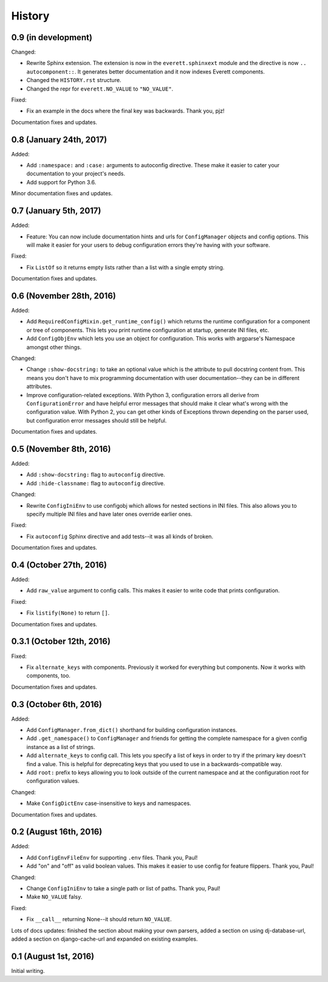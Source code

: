 History
=======

0.9 (in development)
--------------------

Changed:

* Rewrite Sphinx extension. The extension is now in the ``everett.sphinxext``
  module and the directive is now ``.. autocomponent::``. It generates better
  documentation and it now indexes Everett components.

* Changed the ``HISTORY.rst`` structure.

* Changed the repr for ``everett.NO_VALUE`` to ``"NO_VALUE"``.

Fixed:

* Fix an example in the docs where the final key was backwards. Thank you, pjz!

Documentation fixes and updates.


0.8 (January 24th, 2017)
------------------------

Added:

* Add ``:namespace:`` and ``:case:`` arguments to autoconfig directive. These
  make it easier to cater your documentation to your project's needs.

* Add support for Python 3.6.

Minor documentation fixes and updates.


0.7 (January 5th, 2017)
-----------------------

Added:

* Feature: You can now include documentation hints and urls for
  ``ConfigManager`` objects and config options. This will make it easier for
  your users to debug configuration errors they're having with your software.

Fixed:

* Fix ``ListOf`` so it returns empty lists rather than a list with a single
  empty string.

Documentation fixes and updates.


0.6 (November 28th, 2016)
-------------------------

Added:

* Add ``RequiredConfigMixin.get_runtime_config()`` which returns the runtime
  configuration for a component or tree of components. This lets you print
  runtime configuration at startup, generate INI files, etc.

* Add ``ConfigObjEnv`` which lets you use an object for configuration. This
  works with argparse's Namespace amongst other things.

Changed:

* Change ``:show-docstring:`` to take an optional value which is the attribute
  to pull docstring content from. This means you don't have to mix programming
  documentation with user documentation--they can be in different attributes.

* Improve configuration-related exceptions. With Python 3, configuration errors
  all derive from ``ConfigurationError`` and have helpful error messages that
  should make it clear what's wrong with the configuration value. With Python 2,
  you can get other kinds of Exceptions thrown depending on the parser used, but
  configuration error messages should still be helpful.

Documentation fixes and updates.


0.5 (November 8th, 2016)
------------------------

Added:

* Add ``:show-docstring:`` flag to ``autoconfig`` directive.

* Add ``:hide-classname:`` flag to ``autoconfig`` directive.

Changed:

* Rewrite ``ConfigIniEnv`` to use configobj which allows for nested sections in
  INI files. This also allows you to specify multiple INI files and have later
  ones override earlier ones.

Fixed:

* Fix ``autoconfig`` Sphinx directive and add tests--it was all kinds of broken.

Documentation fixes and updates.


0.4 (October 27th, 2016)
------------------------

Added:

* Add ``raw_value`` argument to config calls. This makes it easier to write code
  that prints configuration.

Fixed:

* Fix ``listify(None)`` to return ``[]``.

Documentation fixes and updates.


0.3.1 (October 12th, 2016)
--------------------------

Fixed:

* Fix ``alternate_keys`` with components. Previously it worked for everything
  but components. Now it works with components, too.

Documentation fixes and updates.


0.3 (October 6th, 2016)
-----------------------

Added:

* Add ``ConfigManager.from_dict()`` shorthand for building configuration
  instances.

* Add ``.get_namespace()`` to ``ConfigManager`` and friends for getting
  the complete namespace for a given config instance as a list of strings.

* Add ``alternate_keys`` to config call. This lets you specify a list of keys in
  order to try if the primary key doesn't find a value. This is helpful for
  deprecating keys that you used to use in a backwards-compatible way.

* Add ``root:`` prefix to keys allowing you to look outside of the current
  namespace and at the configuration root for configuration values.

Changed:

* Make ``ConfigDictEnv`` case-insensitive to keys and namespaces.

Documentation fixes and updates.


0.2 (August 16th, 2016)
-----------------------

Added:

* Add ``ConfigEnvFileEnv`` for supporting ``.env`` files. Thank you, Paul!

* Add "on" and "off" as valid boolean values. This makes it easier to use config
  for feature flippers. Thank you, Paul!

Changed:

* Change ``ConfigIniEnv`` to take a single path or list of paths. Thank you,
  Paul!

* Make ``NO_VALUE`` falsy.

Fixed:

* Fix ``__call__`` returning None--it should return ``NO_VALUE``.

Lots of docs updates: finished the section about making your own parsers, added
a section on using dj-database-url, added a section on django-cache-url and
expanded on existing examples.


0.1 (August 1st, 2016)
----------------------

Initial writing.
